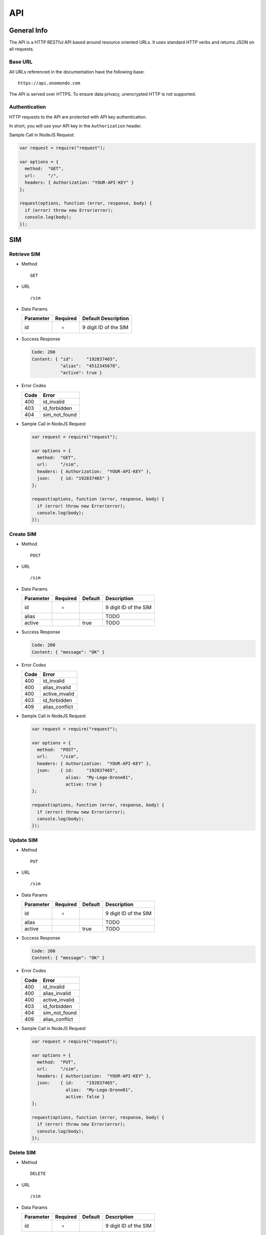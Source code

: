 ===
API
===

General Info
============

The API is a HTTP RESTful API based around resource oriented URLs. It uses standard HTTP verbs and returns JSON on all requests.

Base URL
--------

All URLs referenced in the documentation have the following base:

::

  https://api.onomondo.com

The API is served over HTTPS. To ensure data privacy, unencrypted HTTP is not supported.

Authentication
--------------

HTTP requests to the API are protected with API key authentication.

In short, you will use your API key in the ``Authorization`` header.

Sample Call in NodeJS Request:

.. code-block:: javascript

  var request = require("request");

  var options = {
    method:  "GET",
    url:     "/",
    headers: { Authorization: "YOUR-API-KEY" }
  };

  request(options, function (error, response, body) {
    if (error) throw new Error(error);
    console.log(body);
  });

SIM
===

Retrieve SIM
------------

- Method

  ::

    GET

- URL

  ::

    /sim

- Data Params

  ========= ======== =====================
  Parameter Required Default Description
  ========= ======== =====================
  id        *        9 digit ID of the SIM
  ========= ======== =====================

- Success Response

  .. code-block:: javascript

    Code: 200
    Content: { "id":     "192837465",
               "alias":  "4512345678",
               "active": true }

- Error Codes

  ==== =============
  Code Error
  ==== =============
  400  id_invalid
  403  id_forbidden
  404  sim_not_found
  ==== =============

- Sample Call in NodeJS Request

  .. code-block:: javascript

    var request = require("request");

    var options = {
      method:  "GET",
      url:     "/sim",
      headers: { Authorization:  "YOUR-API-KEY" },
      json:    { id: "192837465" }
    };

    request(options, function (error, response, body) {
      if (error) throw new Error(error);
      console.log(body);
    });

Create SIM
----------

- Method

  ::

    POST

- URL

  ::

    /sim

- Data Params

  ========= ======== ======= =====================
  Parameter Required Default Description
  ========= ======== ======= =====================
  id        *                9 digit ID of the SIM
  alias                      TODO
  active             true    TODO
  ========= ======== ======= =====================

- Success Response

  .. code-block:: javascript

    Code: 200
    Content: { "message": "OK" }

- Error Codes

  ==== ==============
  Code Error
  ==== ==============
  400  id_invalid
  400  alias_invalid
  400  active_invalid
  403  id_forbidden
  409  alias_conflict
  ==== ==============

- Sample Call in NodeJS Request

  .. code-block:: javascript

    var request = require("request");

    var options = {
      method:  "POST",
      url:     "/sim",
      headers: { Authorization:  "YOUR-API-KEY" },
      json:    { id:     "192837465",
                 alias:  "My-Lego-Drone01",
                 active: true }
    };

    request(options, function (error, response, body) {
      if (error) throw new Error(error);
      console.log(body);
    });

Update SIM
----------

- Method

  ::

    PUT

- URL

  ::

    /sim

- Data Params

  ========= ======== ======= =====================
  Parameter Required Default Description
  ========= ======== ======= =====================
  id        *                9 digit ID of the SIM
  alias                      TODO
  active             true    TODO
  ========= ======== ======= =====================

- Success Response

  .. code-block:: javascript

    Code: 200
    Content: { "message": "OK" }

- Error Codes

  ==== ==============
  Code Error
  ==== ==============
  400  id_invalid
  400  alias_invalid
  400  active_invalid
  403  id_forbidden
  404  sim_not_found
  409  alias_conflict
  ==== ==============

- Sample Call in NodeJS Request

  .. code-block:: javascript

    var request = require("request");

    var options = {
      method:  "PUT",
      url:     "/sim",
      headers: { Authorization:  "YOUR-API-KEY" },
      json:    { id:     "192837465",
                 alias:  "My-Lego-Drone01",
                 active: false }
    };

    request(options, function (error, response, body) {
      if (error) throw new Error(error);
      console.log(body);
    });

Delete SIM
----------

- Method

  ::

    DELETE

- URL

  ::

    /sim

- Data Params

  ========= ======== ======= =====================
  Parameter Required Default Description
  ========= ======== ======= =====================
  id        *                9 digit ID of the SIM
  ========= ======== ======= =====================

- Success Response

  .. code-block:: javascript

    Code: 200
    Content: { "message": "OK" }

- Error Codes

  ==== =============
  Code Error
  ==== =============
  400  id_invalid
  403  id_forbidden
  404  sim_not_found
  ==== =============

- Sample Call in NodeJS Request

  .. code-block:: javascript

    var request = require("request");

    var options = {
      method:  "DELETE",
      url:     "/sim",
      headers: { Authorization:  "YOUR-API-KEY" },
      json:    { id: "192837465" }
    };

    request(options, function (error, response, body) {
      if (error) throw new Error(error);
      console.log(body);
    });

Connector
=========

Retrieve Connector
------------------

- Method

  ::

    GET

- URL

  ::

    /connector

- Data Params

  ========= ===================
  Parameter Description
  ========= ===================
  id        ID of the Connector
  ========= ===================

- Success Response

  .. code-block:: javascript

    TODO

- Error Codes

    TODO

- Sample Call in NodeJS Request

  .. code-block:: javascript

    TODO

Create Connector
----------------

- Method

  ::

    POST

- URL

  ::

    /connector

- Data Params

  ========= ===================
  Parameter Description
  ========= ===================
  id        ID of the Connector
  ========= ===================

- Data Params

  TODO

- Success Response

  .. code-block:: javascript

    TODO

- Error Codes

    TODO

- Sample Call in NodeJS Request

  .. code-block:: javascript

    TODO

Update Connector
----------------

- Method

  ::

    PUT

- URL

  ::

    /connector

- Data Params

  ========= ===================
  Parameter Description
  ========= ===================
  id        ID of the Connector
  ========= ===================

- Data Params

  TODO

- Success Response

  .. code-block:: javascript

    TODO

- Error Codes

    TODO

- Sample Call in NodeJS Request

  .. code-block:: javascript

    TODO

Delete Connector
----------------

- Method

  ::

    DELETE

- URL

  ::

    /connector

- Data Params

  ========= ===================
  Parameter Description
  ========= ===================
  id        ID of the Connector
  ========= ===================

- Success Response

  .. code-block:: javascript

    TODO

- Error Codes

    TODO

- Sample Call in NodeJS Request

  .. code-block:: javascript

    TODO

Usage
=====

Retrieve Usage
--------------

- Method

  ::

    GET

- URL

  ::

    /usage

- Data Params

  ========== ======== =====================
  Parameter  Required Default Description
  ========== ======== =====================
  sim_id              9 digit ID of the SIM
  time_begin          TODO
  time_end            TODO
  ========== ======== =====================

- Success Response

  .. code-block:: javascript

    TODO

- Error Codes

  ==== ==================
  Code Error
  ==== ==================
  400  sim_id_invalid
  400  time_begin_invalid
  400  time_begin_invalid
  403  sim_id_forbidden
  404  sim_id_not_found
  ==== ==================

- Sample Call in NodeJS Request

  .. code-block:: javascript

    TODO
